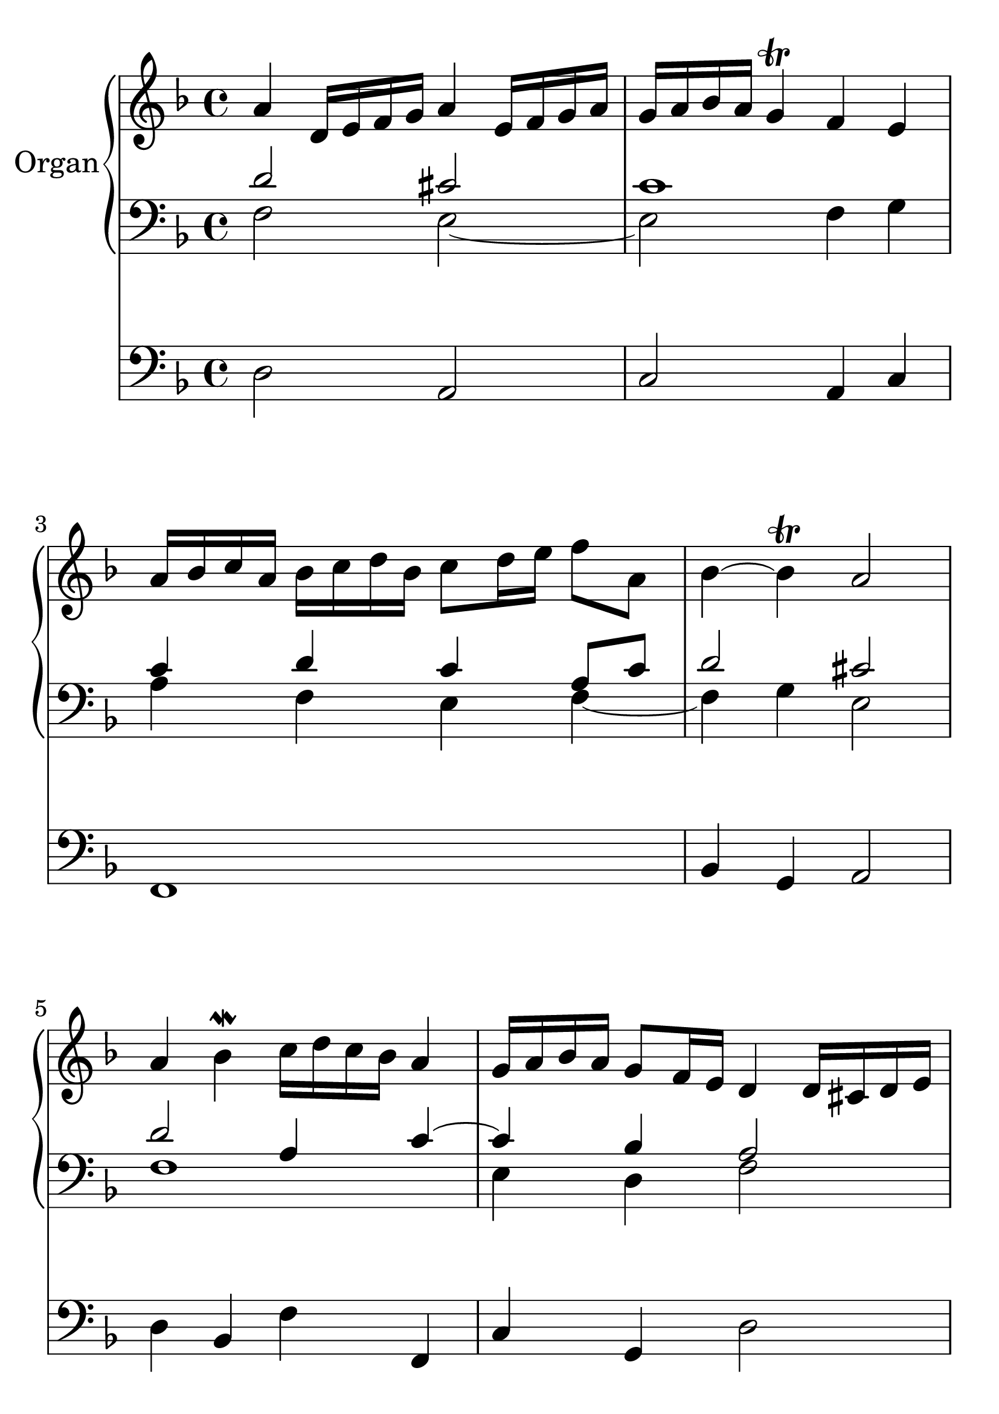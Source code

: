 \version "2.18.2"

global = {
  \key f \major
  \time 4/4
}

#(set-global-staff-size 32)

rightOne = \relative c'' {
  \global
  % Music follows here.
  a4 d,16 e f g a4 e16 f g a 
g16 a16 bes16 a g4\trill f4 e4

a16 bes c a bes c d bes c8 d16 e16 f8 a,8
bes4 ~bes4\trill a2
a4 bes\mordent c16 d c bes a4
g16 a bes a g8 f16 e16 d4 d16 cis d e f4. g8 e2\trill
d1

c16 d e f g8 d8 d4 e32 d32 c32 d32~d8
f8. g16 d4 c4 d16 c16 d e
f4. e16 f16 g4. f16 g16
a16 f' e d c d c bes a bes a g  f g f e
f4 g8 f16 g16 a4\mordent g4
f4 e8. f32 g32 d4\trill c4
f8. g32 a32 bes4 e,8. f32 g32 a16 g16 f16 e16 d1
}

rightTwo = \relative c'' {
  \global
  % Music follows here.
  d,2 cis c1 c4 d c4  a8 c8
  d2 cis2 d2 a4 c4~c4 bes4
  a2 bes2 a4 g4~g4 f8 e8 f2 
  a4 g4 f2 d2 e2
  a2 c2~
  c16 d c bes a bes a g f g f e d e d c
  d4 e f e f g2 e4 f4 d4 g4 f8 g8 fis1
}

leftOne = \relative c' {
  \global
  % Music follows here.
  f,2 e~e f4 g4 a4 f e f~f
  g e2 f1 e4 d4 f2 d2 cis2
  d1 e4 d4 a2 
  bes4 a8 bes8 g2
  c1 f2 a,2 bes4 bes4 c2
  ~c2 b4 c4 a4 d4 cis2 d1
  
  
}

leftTwo = \relative c {
  \global
  % Music follows here.
  d2 a2 c2 a4 c4 f,1
  bes4 g a2 d4 bes4
  f'4 f,4 c'4 g4 d'2
  bes8 a8 g4 a2 d,1
  a'4 bes4 d,4 d'4
  bes8 g8 fis g c,2 f8 g a f e8 f g e
  f1 bes4 g4 f c'
  a c g c, f g a2 d1
}

\score {
  <<
    \new PianoStaff \with {
      instrumentName = "Organ"
    } <<
      \new Staff = "right" \with {
        midiInstrument = "church organ"
      } \rightOne
      
      \new Staff = "left" \with {
        midiInstrument = "church organ"
      } { \clef bass << \transpose f f {\rightTwo   } 
                    \\ \transpose f f {\leftOne  } >> }
    >>
    \new Staff = "pedal" \with {
      midiInstrument = "church organ"
    } { \clef bass \leftTwo }
  >>
  \layout { }
  \midi {
    \tempo 4=100
  }
}
